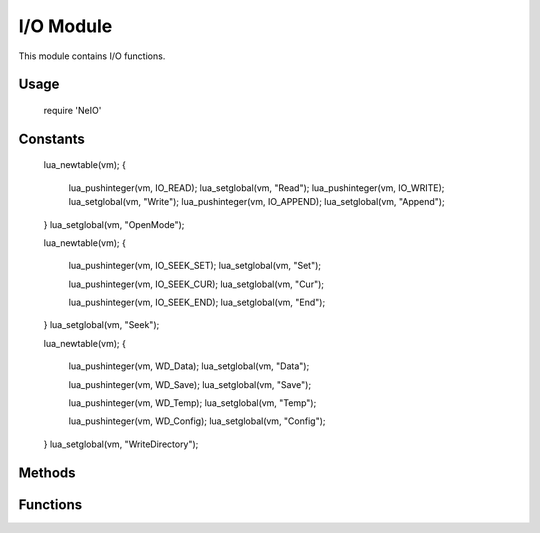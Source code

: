 I/O Module
==========

This module contains I/O functions.

Usage
-----

    require 'NeIO'

Constants
---------

	lua_newtable(vm);
	{
		lua_pushinteger(vm, IO_READ);
		lua_setglobal(vm, "Read");
		lua_pushinteger(vm, IO_WRITE);
		lua_setglobal(vm, "Write");
		lua_pushinteger(vm, IO_APPEND);
		lua_setglobal(vm, "Append");
	}
	lua_setglobal(vm, "OpenMode");

	lua_newtable(vm);
	{
		lua_pushinteger(vm, IO_SEEK_SET);
		lua_setglobal(vm, "Set");

		lua_pushinteger(vm, IO_SEEK_CUR);
		lua_setglobal(vm, "Cur");

		lua_pushinteger(vm, IO_SEEK_END);
		lua_setglobal(vm, "End");
	}
	lua_setglobal(vm, "Seek");

	lua_newtable(vm);
	{
		lua_pushinteger(vm, WD_Data);
		lua_setglobal(vm, "Data");

		lua_pushinteger(vm, WD_Save);
		lua_setglobal(vm, "Save");

		lua_pushinteger(vm, WD_Temp);
		lua_setglobal(vm, "Temp");

		lua_pushinteger(vm, WD_Config);
		lua_setglobal(vm, "Config");
	}
	lua_setglobal(vm, "WriteDirectory");

Methods
-------
.. lua:class:: NeStream

    .. note:: Binary streams are not supported.

    .. lua:method:: Read(charCount)

        Read a number of characters from the stream

        :param charCount: Number of characters to read.
        :type charCount: integer
        :return: Characters read.
        :rtype: string

    .. lua:method:: ReadLine

        Read a line from the stream

        .. note:: The maximum line length is set by the ``Script::ReadBufferSize`` cvar. Implicitly, it has a value of 1k.

        :return: Line read.
        :rtype: string

    .. lua:method:: Write(data)

        Write to the stream

        :param name: Data to write.
        :type name: string
        :return: True if successful.
        :rtype: boolean

    .. lua:method:: Tell

        Current position in the stream.

        :return: Current position in bytes.
        :rtype: integer

    .. lua:method:: Seek(offset, whence)

        Set the stream position

        :param offset: Variable name
        :type offset: string
        :param whence: Variable name
        :type whence: string
        :return: Length of the stream in bytes.
        :rtype: integer

    .. lua:method:: Length

        Stream length.

        :return: Length of the stream in bytes.
        :rtype: integer

    .. lua:method:: End

        Test if the stream is at the end.

        :return: True if the stream is at the end.
        :rtype: boolean

    .. lua:method:: Close

        Close the stream

Functions
---------
.. lua:module:: IO

.. lua:function:: IO.FileStream(path, mode)

    Open a file stream.

    :param path: Absolute path.
    :type path: string
    :param mode: Open mode.
    :type mode: integer
    :return: File stream.
    :rtype: :lua:class:`NeStream`

.. lua:function:: IO.FileExists(path)

    Check if a file exists.

    :param path: Absolute path.
    :type path: string
    :return: True if the file exists.
    :rtype: boolean

.. lua:function:: IO.ListFiles()

    List files in a directory.

    :param path: Absolute path.
    :type path: string
    :return: Array of strings with the file names.
    :rtype: array

.. lua:function:: IO.IsDirectory()

    Check if a path is a directory.

    :param path: Absolute path.
    :type path: string
    :return: True if the path exists and is a directory.
    :rtype: boolean

.. lua:function:: IO.EnableWrite(writeDirectory)

    Enable writing to a directory.

    :param writeDirectory: Writable directory id.
    :type writeDirectory: integer
    :return: True if writing was enabled.
    :rtype: boolean

.. lua:function:: IO.DisableWrite()

    Disable writing.

.. lua:function:: IO.CreateDirectory(path)

    Create a directory.

    .. note:: Writing must be enabled to the parent directory.

    :param path: Absolute path.
    :type path: string
    :return: True if the directory was created.
    :rtype: boolean
